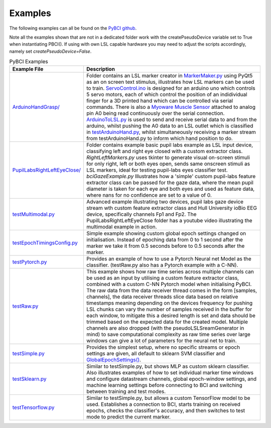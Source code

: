 .. _examples:
Examples
############

The following examples can all be found on the `PyBCI github <https://github.com/LMBooth/pybci/tree/main/pybci/Examples>`_.

Note all the examples shown that are not in a dedicated folder work with the createPseudoDevice variable set to True when instantiating PBCI(). If using with own LSL capable hardware you may need to adjust the scripts accordingly, namely set `createPseudoDevice=False`.

.. list-table:: PyBCI Examples
   :widths: 25 75
   :header-rows: 1

   * - Example File
     - Description
   * - `ArduinoHandGrasp/ <https://github.com/LMBooth/pybci/tree/main/pybci/Examples/ArduinoHandGrasp>`_
     - Folder contains an LSL marker creator in `MarkerMaker.py <https://github.com/LMBooth/pybci/blob/main/pybci/Examples/ArduinoHandGrasp/MarkerMaker.py>`_ using PyQt5 as an on screen text stimulus, illustrates how LSL markers can be used to train. `ServoControl.ino <https://github.com/LMBooth/pybci/blob/main/pybci/Examples/ArduinoHandGrasp/ServoControl/ServoControl.ino>`_ is designed for an arduino uno which controls 5 servo motors, each of which control the position of an indidividual finger for a 3D printed hand which can be controlled via serial commands. There is also a `Myoware Muscle Sensor <https://myoware.com/products/muscle-sensor/>`_ attached to analog pin A0 being read continuously over the serial connection. `ArduinoToLSL.py <https://github.com/LMBooth/pybci/blob/main/pybci/Examples/ArduinoHandGrasp/ArduinoToLSL.py>`_ is used to send and receive serial data to and from the arduino, whilst pushing the A0 data to an LSL outlet which is classified in `testArduinoHand.py <https://github.com/LMBooth/pybci/blob/main/pybci/Examples/ArduinoHandGrasp/testArduinoHand.py>`_, whilst simultaneously receiving a marker stream from testArduinoHand.py to inform which hand position to do.
   * - `PupilLabsRightLeftEyeClose/ <https://github.com/LMBooth/pybci/blob/main/pybci/Examples/PupilLabsRightLeftEyeClose/>`_
     - Folder contains example basic pupil labs example as LSL input device, classifying left and right eye closed with a custom extractor class. `RightLeftMarkers.py` uses tkinter to generate visual on-screen stimuli for only right, left or both eyes open, sends same onscreen stimuli as LSL markers, ideal for testing pupil-labs eyes classifier test. `bciGazeExample.py` Illustrates how a 'simple' custom pupil-labs feature extractor class can be passed for the gaze data, where the mean pupil diameter is taken for each eye and both eyes and used as feature data, where nans for no confidence are set to a value of 0.
   * - `testMultimodal.py <https://github.com/LMBooth/pybci/blob/main/pybci/Examples/testMultimodal.py>`_ 
     - Advanced example illustrating two devices, pupil labs gaze device stream wth custom feature extractor class and Hull University ioBio EEG device, specifically channels Fp1 and Fp2. The PupilLabsRightLeftEyeClose folder has a youtube video illustrating the multimodal example in action.
   * - `testEpochTimingsConfig.py <https://github.com/LMBooth/pybci/blob/main/pybci/Examples/testEpochTimingsConfig.py>`_
     - Simple example showing custom global epoch settings  changed on initialisation. Instead of epoching data from 0 to 1 second after the marker we take it from 0.5 seconds before to 0.5 seconds after the marker. 
   * - `testPytorch.py <https://github.com/LMBooth/pybci/blob/main/pybci/Examples/testPytorch.py>`_
     - Provides an example of how to use a Pytorch Neural net Model as the classifier. (testRaw.py also has a Pytorch example with a C-NN).
   * - `testRaw.py <https://github.com/LMBooth/pybci/blob/main/pybci/Examples/testRaw.py>`_
     - This example shows how raw time series across multiple channels can be used as an input by utilising a custom feature extractor class, combined with a custom C-NN Pytorch model when initialising PyBCI. The raw data from the data receiver thread comes in the form [samples, channels], the data receiver threads slice data based on relative timestamps meaning depending on the devices frequency for pushing LSL chunks can vary the number of samples received in the buffer for each window, to mitigate this a desired length is set and data should be trimmed based on the expected data for the created model. Multiple channels are also dropped (with the pseudoLSLSreamGenerator in mind) to save computational complexity as raw time series over large windows can give a lot of parameters for the neural net to train.
   * - `testSimple.py <https://github.com/LMBooth/pybci/blob/main/pybci/Examples/testSimple.py>`_
     - Provides the simplest setup, where no specific streams or epoch settings are given, all default to sklearn SVM classifier and `GlobalEpochSettings() <https://github.com/LMBooth/pybci/blob/main/pybci/Configuration/EpochSettings.py>`_.
   * - `testSklearn.py <https://github.com/LMBooth/pybci/blob/main/pybci/Examples/testSklearn.py>`_
     - Similar to testSimple.py, but shows MLP as custom sklearn classifier. Also illustrates examples of how to set individual marker time windows and configure datastream channels, global epoch-window settings, and machine learning settings before connecting to BCI and switching between training and test modes.
   * - `testTensorflow.py <https://github.com/LMBooth/pybci/blob/main/pybci/Examples/testTensorflow.py>`_
     - Similar to testSimple.py, but allows a custom TensorFlow model to be used. Establishes a connection to BCI, starts training on received epochs, checks the classifier's accuracy, and then switches to test mode to predict the current marker.
